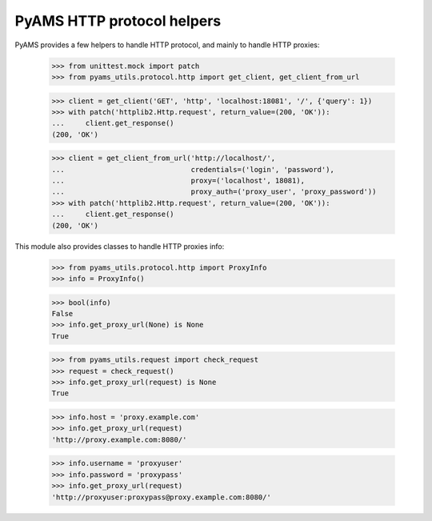 
===========================
PyAMS HTTP protocol helpers
===========================

PyAMS provides a few helpers to handle HTTP protocol, and mainly to handle HTTP proxies:

    >>> from unittest.mock import patch
    >>> from pyams_utils.protocol.http import get_client, get_client_from_url

    >>> client = get_client('GET', 'http', 'localhost:18081', '/', {'query': 1})
    >>> with patch('httplib2.Http.request', return_value=(200, 'OK')):
    ...     client.get_response()
    (200, 'OK')

    >>> client = get_client_from_url('http://localhost/',
    ...                              credentials=('login', 'password'),
    ...                              proxy=('localhost', 18081),
    ...                              proxy_auth=('proxy_user', 'proxy_password'))
    >>> with patch('httplib2.Http.request', return_value=(200, 'OK')):
    ...     client.get_response()
    (200, 'OK')


This module also provides classes to handle HTTP proxies info:

    >>> from pyams_utils.protocol.http import ProxyInfo
    >>> info = ProxyInfo()

    >>> bool(info)
    False
    >>> info.get_proxy_url(None) is None
    True

    >>> from pyams_utils.request import check_request
    >>> request = check_request()
    >>> info.get_proxy_url(request) is None
    True

    >>> info.host = 'proxy.example.com'
    >>> info.get_proxy_url(request)
    'http://proxy.example.com:8080/'

    >>> info.username = 'proxyuser'
    >>> info.password = 'proxypass'
    >>> info.get_proxy_url(request)
    'http://proxyuser:proxypass@proxy.example.com:8080/'
